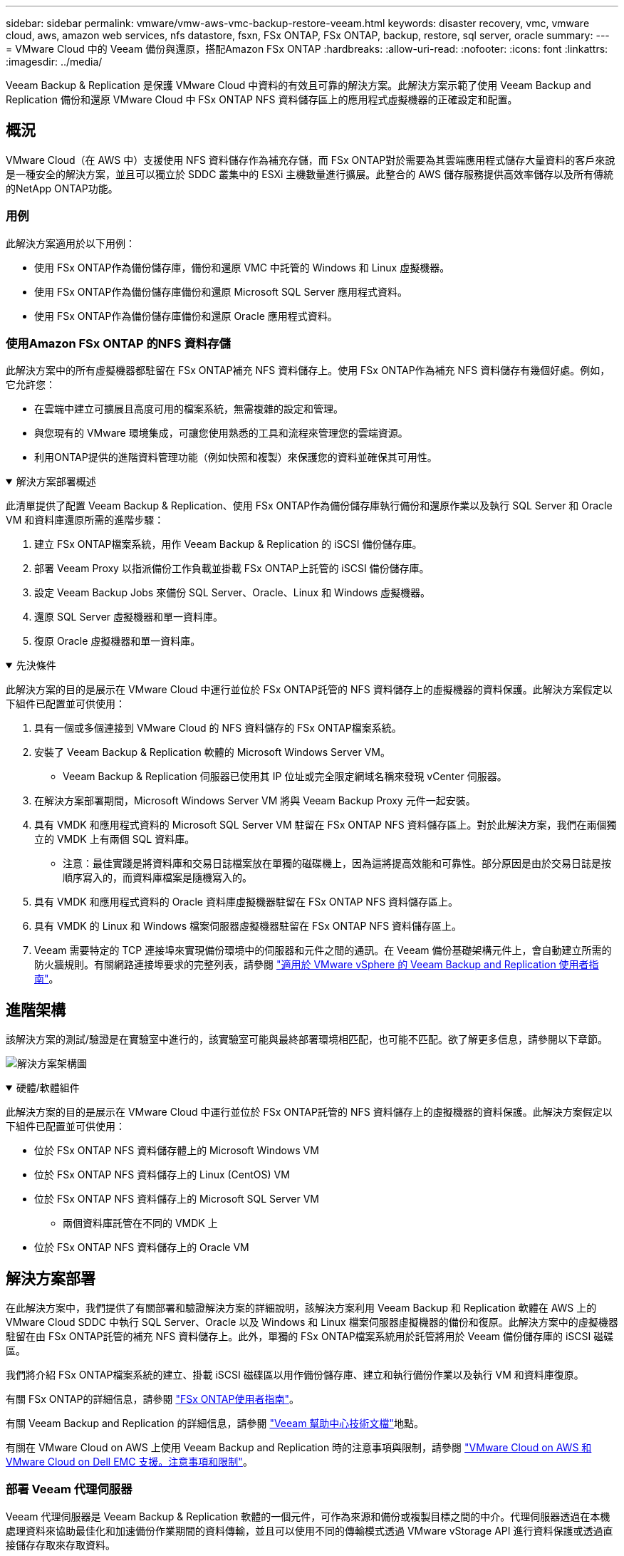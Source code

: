 ---
sidebar: sidebar 
permalink: vmware/vmw-aws-vmc-backup-restore-veeam.html 
keywords: disaster recovery, vmc, vmware cloud, aws, amazon web services, nfs datastore, fsxn, FSx ONTAP, FSx ONTAP, backup, restore, sql server, oracle 
summary:  
---
= VMware Cloud 中的 Veeam 備份與還原，搭配Amazon FSx ONTAP
:hardbreaks:
:allow-uri-read: 
:nofooter: 
:icons: font
:linkattrs: 
:imagesdir: ../media/


[role="lead"]
Veeam Backup & Replication 是保護 VMware Cloud 中資料的有效且可靠的解決方案。此解決方案示範了使用 Veeam Backup and Replication 備份和還原 VMware Cloud 中 FSx ONTAP NFS 資料儲存區上的應用程式虛擬機器的正確設定和配置。



== 概況

VMware Cloud（在 AWS 中）支援使用 NFS 資料儲存作為補充存儲，而 FSx ONTAP對於需要為其雲端應用程式儲存大量資料的客戶來說是一種安全的解決方案，並且可以獨立於 SDDC 叢集中的 ESXi 主機數量進行擴展。此整合的 AWS 儲存服務提供高效率儲存以及所有傳統的NetApp ONTAP功能。



=== 用例

此解決方案適用於以下用例：

* 使用 FSx ONTAP作為備份儲存庫，備份和還原 VMC 中託管的 Windows 和 Linux 虛擬機器。
* 使用 FSx ONTAP作為備份儲存庫備份和還原 Microsoft SQL Server 應用程式資料。
* 使用 FSx ONTAP作為備份儲存庫備份和還原 Oracle 應用程式資料。




=== 使用Amazon FSx ONTAP 的NFS 資料存儲

此解決方案中的所有虛擬機器都駐留在 FSx ONTAP補充 NFS 資料儲存上。使用 FSx ONTAP作為補充 NFS 資料儲存有幾個好處。例如，它允許您：

* 在雲端中建立可擴展且高度可用的檔案系統，無需複雜的設定和管理。
* 與您現有的 VMware 環境集成，可讓您使用熟悉的工具和流程來管理您的雲端資源。
* 利用ONTAP提供的進階資料管理功能（例如快照和複製）來保護您的資料並確保其可用性。


.解決方案部署概述
[%collapsible%open]
====
此清單提供了配置 Veeam Backup & Replication、使用 FSx ONTAP作為備份儲存庫執行備份和還原作業以及執行 SQL Server 和 Oracle VM 和資料庫還原所需的進階步驟：

. 建立 FSx ONTAP檔案系統，用作 Veeam Backup & Replication 的 iSCSI 備份儲存庫。
. 部署 Veeam Proxy 以指派備份工作負載並掛載 FSx ONTAP上託管的 iSCSI 備份儲存庫。
. 設定 Veeam Backup Jobs 來備份 SQL Server、Oracle、Linux 和 Windows 虛擬機器。
. 還原 SQL Server 虛擬機器和單一資料庫。
. 復原 Oracle 虛擬機器和單一資料庫。


====
.先決條件
[%collapsible%open]
====
此解決方案的目的是展示在 VMware Cloud 中運行並位於 FSx ONTAP託管的 NFS 資料儲存上的虛擬機器的資料保護。此解決方案假定以下組件已配置並可供使用：

. 具有一個或多個連接到 VMware Cloud 的 NFS 資料儲存的 FSx ONTAP檔案系統。
. 安裝了 Veeam Backup & Replication 軟體的 Microsoft Windows Server VM。
+
** Veeam Backup & Replication 伺服器已使用其 IP 位址或完全限定網域名稱來發現 vCenter 伺服器。


. 在解決方案部署期間，Microsoft Windows Server VM 將與 Veeam Backup Proxy 元件一起安裝。
. 具有 VMDK 和應用程式資料的 Microsoft SQL Server VM 駐留在 FSx ONTAP NFS 資料儲存區上。對於此解決方案，我們在兩個獨立的 VMDK 上有兩個 SQL 資料庫。
+
** 注意：最佳實踐是將資料庫和交易日誌檔案放在單獨的磁碟機上，因為這將提高效能和可靠性。部分原因是由於交易日誌是按順序寫入的，而資料庫檔案是隨機寫入的。


. 具有 VMDK 和應用程式資料的 Oracle 資料庫虛擬機器駐留在 FSx ONTAP NFS 資料儲存區上。
. 具有 VMDK 的 Linux 和 Windows 檔案伺服器虛擬機器駐留在 FSx ONTAP NFS 資料儲存區上。
. Veeam 需要特定的 TCP 連接埠來實現備份環境中的伺服器和元件之間的通訊。在 Veeam 備份基礎架構元件上，會自動建立所需的防火牆規則。有關網路連接埠要求的完整列表，請參閱 https://helpcenter.veeam.com/docs/backup/vsphere/used_ports.html?zoom_highlight=network+ports&ver=120["適用於 VMware vSphere 的 Veeam Backup and Replication 使用者指南"]。


====


== 進階架構

該解決方案的測試/驗證是在實驗室中進行的，該實驗室可能與最終部署環境相匹配，也可能不匹配。欲了解更多信息，請參閱以下章節。

image:aws-vmc-veeam-037.png["解決方案架構圖"]

.硬體/軟體組件
[%collapsible%open]
====
此解決方案的目的是展示在 VMware Cloud 中運行並位於 FSx ONTAP託管的 NFS 資料儲存上的虛擬機器的資料保護。此解決方案假定以下組件已配置並可供使用：

* 位於 FSx ONTAP NFS 資料儲存體上的 Microsoft Windows VM
* 位於 FSx ONTAP NFS 資料儲存上的 Linux (CentOS) VM
* 位於 FSx ONTAP NFS 資料儲存上的 Microsoft SQL Server VM
+
** 兩個資料庫託管在不同的 VMDK 上


* 位於 FSx ONTAP NFS 資料儲存上的 Oracle VM


====


== 解決方案部署

在此解決方案中，我們提供了有關部署和驗證解決方案的詳細說明，該解決方案利用 Veeam Backup 和 Replication 軟體在 AWS 上的 VMware Cloud SDDC 中執行 SQL Server、Oracle 以及 Windows 和 Linux 檔案伺服器虛擬機器的備份和復原。此解決方案中的虛擬機器駐留在由 FSx ONTAP託管的補充 NFS 資料儲存上。此外，單獨的 FSx ONTAP檔案系統用於託管將用於 Veeam 備份儲存庫的 iSCSI 磁碟區。

我們將介紹 FSx ONTAP檔案系統的建立、掛載 iSCSI 磁碟區以用作備份儲存庫、建立和執行備份作業以及執行 VM 和資料庫復原。

有關 FSx ONTAP的詳細信息，請參閱 https://docs.aws.amazon.com/fsx/latest/ONTAPGuide/what-is-fsx-ontap.html["FSx ONTAP使用者指南"^]。

有關 Veeam Backup and Replication 的詳細信息，請參閱 https://www.veeam.com/documentation-guides-datasheets.html?productId=8&version=product%3A8%2F221["Veeam 幫助中心技術文檔"^]地點。

有關在 VMware Cloud on AWS 上使用 Veeam Backup and Replication 時的注意事項與限制，請參閱 https://www.veeam.com/kb2414["VMware Cloud on AWS 和 VMware Cloud on Dell EMC 支援。注意事項和限制"]。



=== 部署 Veeam 代理伺服器

Veeam 代理伺服器是 Veeam Backup & Replication 軟體的一個元件，可作為來源和備份或複製目標之間的中介。代理伺服器透過在本機處理資料來協助最佳化和加速備份作業期間的資料傳輸，並且可以使用不同的傳輸模式透過 VMware vStorage API 進行資料保護或透過直接儲存存取來存取資料。

在選擇 Veeam 代理伺服器設計時，重要的是考慮並發任務的數量以及所需的傳輸模式或儲存存取類型。

有關代理伺服器數量及其係統需求，請參閱 https://bp.veeam.com/vbr/2_Design_Structures/D_Veeam_Components/D_backup_proxies/vmware_proxies.html["Veeam VMware vSphere 最佳實務指南"]。

Veeam Data Mover 是 Veeam Proxy Server 的元件，它利用傳輸模式作為從來源取得 VM 資料並將其傳輸到目標的方法。傳輸模式是在備份作業配置期間指定的。透過使用直接儲存訪問，可以提高 NFS 資料儲存的備份效率。

有關運輸方式的更多信息，請參閱 https://helpcenter.veeam.com/docs/backup/vsphere/transport_modes.html?ver=120["適用於 VMware vSphere 的 Veeam Backup and Replication 使用者指南"]。

在下一步中，我們將介紹在 VMware Cloud SDDC 中的 Windows VM 上部署 Veeam 代理伺服器。

.部署 Veeam Proxy 以分配備份工作負載
[%collapsible%open]
====
在此步驟中，Veeam Proxy 被部署到現有的 Windows VM。這允許備份作業在主 Veeam 備份伺服器和 Veeam 代理之間分配。

. 在 Veeam Backup and Replication 伺服器上，開啟管理控制台並在左下角選單中選擇 *Backup Infrastructure*。
. 右鍵單擊“*備份代理*”，然後按一下“*新增 VMware 備份代理程式...*”以開啟精靈。
+
image:aws-vmc-veeam-004.png["開啟新增 Veeam 備份代理程式精靈"]

. 在「新增 VMware 代理程式」精靈中，按一下「新增...」按鈕以新增新的代理伺服器。
+
image:aws-vmc-veeam-005.png["選擇新增伺服器"]

. 選擇新增Microsoft Windows並依照指示新增伺服器：
+
** 填寫DNS名稱或IP位址
** 選擇新系統上用於憑證的帳戶或新增憑證
** 檢查要安裝的元件，然後按一下「套用」開始部署
+
image:aws-vmc-veeam-006.png["填寫提示以新增伺服器"]



. 返回「新 VMware 代理程式」精靈，選擇傳輸模式。在我們的例子中，我們選擇了*自動選擇*。
+
image:aws-vmc-veeam-007.png["選擇運輸方式"]

. 選擇您希望 VMware 代理直接存取的已連接資料儲存。
+
image:aws-vmc-veeam-008.png["為 VMware Proxy 選擇伺服器"]

+
image:aws-vmc-veeam-009.png["選擇要存取的資料存儲"]

. 配置並套用所需的任何特定網路流量規則，例如加密或限制。完成後點選「*應用*」按鈕即可完成部署。
+
image:aws-vmc-veeam-010.png["設定網路流量規則"]



====


=== 配置儲存和備份儲存庫

主 Veeam Backup 伺服器和 Veeam Proxy 伺服器可以以直接連接儲存空間的形式存取備份儲存庫。在本節中，我們介紹如何建立 FSx ONTAP檔案系統、將 iSCSI LUN 安裝到 Veeam 伺服器以及建立備份儲存庫。

.建立 FSx ONTAP檔案系統
[%collapsible%open]
====
建立一個 FSx ONTAP檔案系統，用於託管 Veeam 備份儲存庫的 iSCSI 磁碟區。

. 在 AWS 控制台中，前往 FSx，然後 *建立檔案系統*
+
image:aws-vmc-veeam-001.png["建立 FSx ONTAP檔案系統"]

. 選擇 * Amazon FSx ONTAP*，然後選擇 *下一步* 繼續。
+
image:aws-vmc-veeam-002.png["選擇Amazon FSx ONTAP"]

. 填寫檔案系統名稱、部署類型、SSD 儲存容量以及 FSx ONTAP叢集所在的 VPC。這必須是配置為與 VMware Cloud 中的虛擬機器網路通訊的 VPC。按一下“下一步”。
+
image:aws-vmc-veeam-003.png["填寫文件系統信息"]

. 查看部署步驟並點擊*建立檔案系統*開始檔案系統建立過程。


====
.配置並掛載 iSCSI LUN
[%collapsible%open]
====
在 FSx ONTAP上建立和設定 iSCSI LUN 並安裝到 Veeam 備份和代理伺服器。這些 LUN 稍後將用於建立 Veeam 備份儲存庫。


NOTE: 在 FSx ONTAP上建立 iSCSI LUN 是一個多步驟的過程。建立磁碟區的第一步可以在Amazon FSx控制台或使用NetApp ONTAP CLI 完成。


NOTE: 有關使用 FSx ONTAP 的更多信息，請參閱 https://docs.aws.amazon.com/fsx/latest/ONTAPGuide/what-is-fsx-ontap.html["FSx ONTAP使用者指南"^]。

. 從NetApp ONTAP CLI 使用以下命令建立初始磁碟區：
+
....
FSx-Backup::> volume create -vserver svm_name -volume vol_name -aggregate aggregate_name -size vol_size -type RW
....
. 使用上一步建立的磁碟區建立 LUN：
+
....
FSx-Backup::> lun create -vserver svm_name -path /vol/vol_name/lun_name -size size -ostype windows -space-allocation enabled
....
. 透過建立包含 Veeam 備份和代理伺服器的 iSCSI IQN 的啟動器群組來授予對 LUN 的存取權限：
+
....
FSx-Backup::> igroup create -vserver svm_name -igroup igroup_name -protocol iSCSI -ostype windows -initiator IQN
....
+

NOTE: 要完成前面的步驟，您需要先從 Windows 伺服器上的 iSCSI 啟動器屬性中擷取 IQN。

. 最後，將 LUN 對應到剛剛建立的啟動器群組：
+
....
FSx-Backup::> lun mapping create -vserver svm_name -path /vol/vol_name/lun_name igroup igroup_name
....
. 若要安裝 iSCSI LUN，請登入 Veeam Backup & Replication Server 並開啟 iSCSI Initiator Properties。轉到“*發現*”標籤並輸入 iSCSI 目標 IP 位址。
+
image:aws-vmc-veeam-011.png["iSCSI 啟動器發現"]

. 在「*目標*」標籤上，反白顯示非活動 LUN，然後按一下「*連線*」。勾選“*啟用多路徑*”方塊並點擊“*確定*”以連接到 LUN。
+
image:aws-vmc-veeam-012.png["將 iSCSI 啟動器連接到 LUN"]

. 在磁碟管理公用程式中初始化新的 LUN 並建立具有所需名稱和磁碟機號碼的磁碟區。勾選“*啟用多路徑*”方塊並點擊“*確定*”以連接到 LUN。
+
image:aws-vmc-veeam-013.png["Windows 磁碟管理"]

. 重複這些步驟以在 Veeam 代理伺服器上掛載 iSCSI 磁碟區。


====
.建立 Veeam 備份儲存庫
[%collapsible%open]
====
在 Veeam Backup and Replication 控制台中，為 Veeam Backup 和 Veeam Proxy 伺服器建立備份儲存庫。這些儲存庫將用作虛擬機器備份的備份目標。

. 在 Veeam Backup and Replication 控制台中，按一下左下角的“備份基礎架構”，然後選擇“新增儲存庫”
+
image:aws-vmc-veeam-014.png["建立新的備份儲存庫"]

. 在新備份儲存庫精靈中，輸入儲存庫的名稱，然後從下拉清單中選擇伺服器，並按一下*填入*按鈕以選擇將使用的 NTFS 磁碟區。
+
image:aws-vmc-veeam-015.png["選擇備份儲存庫伺服器"]

. 在下一頁上，選擇執行進階復原時用於掛載備份的掛載伺服器。預設情況下，這是與儲存庫儲存連接的相同伺服器。
. 檢查您的選擇並點擊“*應用*”開始建立備份儲存庫。
+
image:aws-vmc-veeam-016.png["選擇掛載伺服器"]

. 對任何其他代理伺服器重複這些步驟。


====


=== 設定 Veeam 備份作業

應利用上一節中的備份儲存庫建立備份作業。建立備份作業是任何儲存管理員的正常工作的一部分，我們不會在這裡介紹所有步驟。有關在 Veeam 中建立備份作業的更多完整信息，請參閱 https://www.veeam.com/documentation-guides-datasheets.html?productId=8&version=product%3A8%2F221["Veeam 幫助中心技術文檔"^]。

在此解決方案中，為以下內容建立了單獨的備份作業：

* Microsoft Windows SQL 伺服器
* Oracle 資料庫伺服器
* Windows 檔案伺服器
* Linux 檔案伺服器


.設定 Veeam 備份作業時的一般注意事項
[%collapsible%open]
====
. 啟用應用程式感知處理來建立一致的備份並執行交易日誌處理。
. 啟用應用程式感知處理後，請向應用程式新增具有管理員權限的正確憑證，因為這可能與來賓作業系統憑證不同。
+
image:aws-vmc-veeam-017.png["應用程式處理設定"]

. 若要管理備份的保留策略，請選取*將某些完整備份保留更長時間以用於存檔目的*，然後按一下*設定...*按鈕以設定策略。
+
image:aws-vmc-veeam-018.png["長期保留政策"]



====


=== 使用 Veeam 完整恢復功能恢復應用程式虛擬機

使用 Veeam 執行完整復原是執行應用程式復原的第一步。我們驗證了虛擬機器的完全恢復已啟動並且所有服務均正常運作。

恢復伺服器是任何儲存管理員的正常工作的一部分，我們不會在這裡介紹所有步驟。有關在 Veeam 中執行完整恢復的更多完整信息，請參閱 https://www.veeam.com/documentation-guides-datasheets.html?productId=8&version=product%3A8%2F221["Veeam 幫助中心技術文檔"^]。



=== 還原 SQL Server 資料庫

Veeam Backup & Replication 提供了多種還原 SQL Server 資料庫的選項。為了進行此驗證，我們使用具有即時復原功能的 Veeam Explorer for SQL Server 來執行 SQL Server 資料庫的復原。 SQL Server 即時復原功能可讓您快速還原 SQL Server 資料庫，而無需等待完整的資料庫還原。這種快速恢復過程可最大限度地減少停機時間並確保業務連續性。工作原理如下：

* Veeam Explorer *安裝包含要還原的 SQL Server 資料庫的備份*。
* 軟體直接從已安裝的檔案*發佈資料庫*，使其可作為目標 SQL Server 執行個體上的臨時資料庫進行存取。
* 在使用臨時資料庫時，Veeam Explorer 會將使用者查詢重新導向至該資料庫，確保使用者可以繼續存取和使用資料。
* 在後台，Veeam *執行完整的資料庫復原*，將資料從臨時資料庫傳輸到原始資料庫位置。
* 一旦完整資料庫恢復完成，Veeam Explorer 會將使用者查詢切換回原始*資料庫並刪除臨時資料庫。


.使用 Veeam Explorer Instant Recovery 還原 SQL Server 資料庫
[%collapsible%open]
====
. 在 Veeam Backup and Replication 控制台中，導覽至 SQL Server 備份列表，以滑鼠右鍵按一下伺服器並選擇 *還原應用程式項目*，然後選擇 *Microsoft SQL Server 資料庫...*。
+
image:aws-vmc-veeam-019.png["還原 SQL Server 資料庫"]

. 在 Microsoft SQL Server 資料庫還原精靈中，從清單中選擇一個還原點，然後按一下「下一步」。
+
image:aws-vmc-veeam-020.png["從清單中選擇一個還原點"]

. 如有需要，輸入*復原原因*，然後在摘要頁面上，按一下*瀏覽*按鈕啟動 Veeam Explorer for Microsoft SQL Server。
+
image:aws-vmc-veeam-021.png["按一下「瀏覽」啟動 Veeam Explorer"]

. 在 Veeam Explorer 中展開資料庫實例列表，右鍵單擊並選擇 *即時恢復*，然後選擇要還原到的特定還原點。
+
image:aws-vmc-veeam-022.png["選擇即時復原還原點"]

. 在即時復原精靈中指定切換類型。這可以自動進行，停機時間最短，也可以手動進行，或在指定時間進行。然後點選“*恢復*”按鈕開始恢復程序。
+
image:aws-vmc-veeam-023.png["選擇切換類型"]

. 可以從 Veeam Explorer 監控恢復過程。
+
image:aws-vmc-veeam-024.png["監控 SQL Server 復原過程"]



====
有關使用 Veeam Explorer 執行 SQL Server 還原操作的更多詳細信息，請參閱 https://helpcenter.veeam.com/docs/backup/explorers/vesql_user_guide.html?ver=120["Veeam Explorers 使用者指南"]。



=== 使用 Veeam Explorer 還原 Oracle 資料庫

Veeam Explorer for Oracle 資料庫提供了執行標準 Oracle 資料庫還原或使用即時復原進行不間斷還原的能力。它還支援發布資料庫以實現快速存取、還原 Data Guard 資料庫以及從 RMAN 備份中復原。

有關使用 Veeam Explorer 執行 Oracle 資料庫還原作業的更多詳細信息，請參閱 https://helpcenter.veeam.com/docs/backup/explorers/veor_user_guide.html?ver=120["Veeam Explorers 使用者指南"]。

.使用 Veeam Explorer 還原 Oracle 資料庫
[%collapsible%open]
====
本節介紹如何使用 Veeam Explorer 將 Oracle 資料庫還原到不同的伺服器。

. 在 Veeam Backup and Replication 控制台中，導覽至 Oracle 備份列表，右鍵點選伺服器並選擇 *還原應用程式項目*，然後選擇 *Oracle 資料庫...*。
+
image:aws-vmc-veeam-025.png["還原 Oracle 資料庫"]

. 在 Oracle 資料庫還原精靈中，從清單中選擇一個還原點，然後按一下「下一步」。
+
image:aws-vmc-veeam-026.png["從清單中選擇一個還原點"]

. 如有需要，輸入*復原原因*，然後在摘要頁面上，按一下*瀏覽*按鈕啟動 Veeam Explorer for Oracle。
+
image:aws-vmc-veeam-027.png["按一下「瀏覽」啟動 Veeam Explorer"]

. 在 Veeam Explorer 中展開資料庫實例列表，按一下要恢復的資料庫，然後從頂部的 *恢復資料庫* 下拉式選單中選擇 *恢復到另一台伺服器...*。
+
image:aws-vmc-veeam-028.png["選擇還原到另一台伺服器"]

. 在還原精靈中指定要還原的還原點，然後按一下「下一步」。
+
image:aws-vmc-veeam-029.png["選擇還原點"]

. 指定資料庫將還原到的目標伺服器和帳戶憑證，然後按一下「下一步」。
+
image:aws-vmc-veeam-030.png["指定目標伺服器憑證"]

. 最後，指定資料庫檔案目標位置並點擊*恢復*按鈕開始復原程序。
+
image:aws-vmc-veeam-031.png["特定目標位置"]

. 資料庫復原完成後，檢查 Oracle 資料庫是否在伺服器上正常啟動。


====
.將 Oracle 資料庫發佈到備用伺服器
[%collapsible%open]
====
在本節中，資料庫發佈到備用伺服器，以便快速訪問，而無需啟動完整復原。

. 在 Veeam Backup and Replication 控制台中，導覽至 Oracle 備份列表，右鍵點選伺服器並選擇 *還原應用程式項目*，然後選擇 *Oracle 資料庫...*。
+
image:aws-vmc-veeam-032.png["還原 Oracle 資料庫"]

. 在 Oracle 資料庫還原精靈中，從清單中選擇一個還原點，然後按一下「下一步」。
+
image:aws-vmc-veeam-033.png["從清單中選擇一個還原點"]

. 如有需要，輸入*復原原因*，然後在摘要頁面上，按一下*瀏覽*按鈕啟動 Veeam Explorer for Oracle。
. 在 Veeam Explorer 中展開資料庫實例列表，按一下要恢復的資料庫，然後從頂部的 *發布資料庫* 下拉式選單中選擇 *發佈到另一台伺服器...*。
+
image:aws-vmc-veeam-034.png["從清單中選擇一個還原點"]

. 在發佈精靈中，指定發佈資料庫的還原點，然後按一下「下一步」。
. 最後，指定目標 Linux 檔案系統位置並點擊 *發布* 開始復原程序。
+
image:aws-vmc-veeam-035.png["從清單中選擇一個還原點"]

. 發布完成後，登入目標伺服器並執行以下命令以確保資料庫正在執行：
+
....
oracle@ora_srv_01> sqlplus / as sysdba
....
+
....
SQL> select name, open_mode from v$database;
....
+
image:aws-vmc-veeam-036.png["從清單中選擇一個還原點"]



====


== 結論

VMware Cloud 是一個強大的平台，用於運行關鍵業務應用程式和儲存敏感資料。對於依賴 VMware Cloud 來確保業務連續性並幫助防止網路威脅和資料遺失的企業來說，安全的資料保護解決方案至關重要。透過選擇可靠且強大的資料保護解決方案，企業可以確信無論如何其關鍵資料都是安全的。

本文檔中介紹的用例重點關注經過驗證的資料保護技術，突出了NetApp、VMware 和 Veeam 之間的整合。  FSx ONTAP作為 AWS 中 VMware Cloud 的補充 NFS 資料儲存區受支持，並用於所有虛擬機器和應用程式資料。  Veeam Backup & Replication 是一款全面的資料保護解決方案，旨在協助企業改善、自動化和簡化其備份和復原流程。  Veeam 與託管在 FSx ONTAP上的 iSCSI 備份目標磁碟區結合使用，為駐留在 VMware Cloud 中的應用程式資料提供安全且易於管理的資料保護解決方案。



== 附加資訊

要了解有關此解決方案中提出的技術的更多信息，請參閱以下附加資訊。

* https://docs.aws.amazon.com/fsx/latest/ONTAPGuide/what-is-fsx-ontap.html["FSx ONTAP使用者指南"^]
* https://www.veeam.com/documentation-guides-datasheets.html?productId=8&version=product%3A8%2F221["Veeam 幫助中心技術文檔"^]
* https://www.veeam.com/kb2414["VMware Cloud on AWS 支援。注意事項和限制"]


